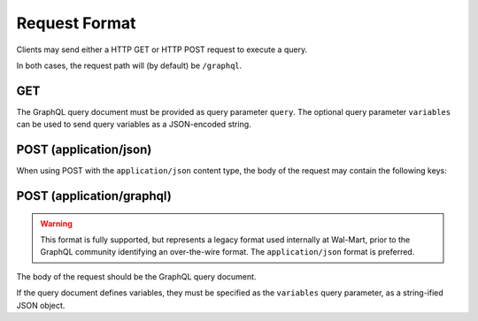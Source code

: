 Request Format
==============

Clients may send either a HTTP GET or HTTP POST request to execute a query.

In both cases, the request path will (by default) be ``/graphql``.

GET
---

The GraphQL query document must be provided as query parameter ``query``.
The optional query parameter ``variables`` can be used to send query variables
as a JSON-encoded string.

POST (application/json)
-----------------------

When using POST with the ``application/json`` content type, the body of the request may contain the following keys:

.. glossary::

  ``query``
    Required: The GraphQL query document, as a string.

  ``variables``
    Optional: A JSON object of variables (as defined and referenced in the query document).

  ``operationName``
    Optional: The name of the specific operation to execute, when the query document defines
    more than one named operation.


POST (application/graphql)
--------------------------

.. warning::

  This format is fully supported, but represents a legacy format used internally
  at Wal-Mart, prior to the GraphQL community identifying an over-the-wire format.
  The ``application/json`` format is preferred.

The body of the request should be the GraphQL query document.

If the query document defines variables, they must be specified as the ``variables`` query parameter, as
a string-ified JSON object.






